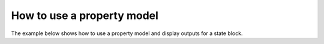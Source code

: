 How to use a property model
------------------------------------------------

The example below shows how to use a property model and display outputs for a state block.

.. testsetup::

   # quiet idaes logs
   import idaes.logger as idaeslogger
   idaeslogger.getLogger('ideas.core').setLevel('CRITICAL')
   idaeslogger.getLogger('idaes.init').setLevel('CRITICAL')

.. testcode::

    # Import concrete model from Pyomo
    from pyomo.environ import ConcreteModel
    # Import flowsheet block from IDAES core
    from idaes.core import FlowsheetBlock
    # Import solver from IDAES core
    from idaes.core.util.misc import get_solver
    # Import NaCl property model
    import watertap.property_models.NaCl_prop_pack as props
    # Import utility tool for calculating scaling factors
    import idaes.core.util.scaling as iscale


    # Create a concrete model, flowsheet, and NaCl property parameter block
    m = ConcreteModel()
    m.fs = FlowsheetBlock(default={"dynamic": False})
    m.fs.properties = props.NaClParameterBlock()


    # Build the state block and specify a time (0 = steady state)
    m.fs.state_block = m.fs.properties.build_state_block([0], default={})

    # Fully specify the system
    feed_flow_mass = 1
    feed_mass_frac_NaCl = 0.035
    feed_mass_frac_H2O = 1 - feed_mass_frac_NaCl
    feed_pressure = 50e5
    feed_temperature = 298.15

    m.fs.state_block[0].flow_mass_phase_comp['Liq', 'NaCl'].fix(feed_flow_mass * feed_mass_frac_NaCl)
    m.fs.state_block[0].flow_mass_phase_comp['Liq', 'H2O'].fix(feed_flow_mass * feed_mass_frac_H2O)
    m.fs.state_block[0].pressure.fix(feed_pressure)
    m.fs.state_block[0].temperature.fix(feed_temperature)

    # Set scaling factors for component mass flowrates (variable * scaling factor should be between 0.01 and 100)
    m.fs.properties.set_default_scaling('flow_mass_phase_comp', 1, index=('Liq', 'H2O'))
    m.fs.properties.set_default_scaling('flow_mass_phase_comp', 1e2, index=('Liq', 'NaCl'))
    iscale.calculate_scaling_factors(m.fs)

    # "Touch" build-on-demand variables so that they are created. If these are not touched before running the solver, the output would only display their initial values, not their actual values.
    m.fs.state_block[0].dens_mass_phase['Liq']
    m.fs.state_block[0].conc_mass_phase_comp['Liq', 'NaCl']
    m.fs.state_block[0].flow_vol_phase['Liq']
    m.fs.state_block[0].molality_comp['NaCl']
    m.fs.state_block[0].visc_d_phase['Liq']
    m.fs.state_block[0].diffus_phase['Liq']
    m.fs.state_block[0].enth_mass_phase['Liq']
    m.fs.state_block[0].pressure_osm

    # Create the solver object
    solver = get_solver()
    solver.options = {'nlp_scaling_method': 'user-scaling'}

    # Solve the model and display the output
    results = solver.solve(m, tee=True)
    m.fs.state_block[0].display()

